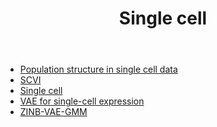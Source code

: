 #+TITLE: Single cell

- [[file:pop-structure.org][Population structure in single cell data]]
- [[file:scvi.org][SCVI]]
- [[file:index.org][Single cell]]
- [[file:vae.org][VAE for single-cell expression]]
- [[file:zinb-vae-gmm.org][ZINB-VAE-GMM]]